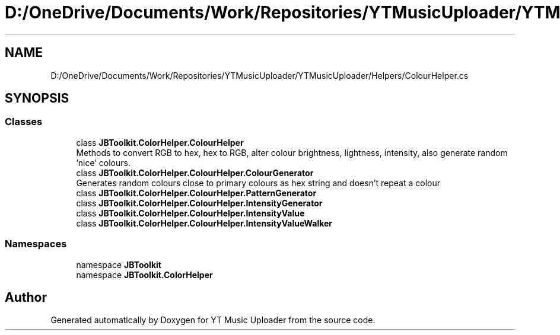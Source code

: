 .TH "D:/OneDrive/Documents/Work/Repositories/YTMusicUploader/YTMusicUploader/Helpers/ColourHelper.cs" 3 "Wed Aug 26 2020" "YT Music Uploader" \" -*- nroff -*-
.ad l
.nh
.SH NAME
D:/OneDrive/Documents/Work/Repositories/YTMusicUploader/YTMusicUploader/Helpers/ColourHelper.cs
.SH SYNOPSIS
.br
.PP
.SS "Classes"

.in +1c
.ti -1c
.RI "class \fBJBToolkit\&.ColorHelper\&.ColourHelper\fP"
.br
.RI "Methods to convert RGB to hex, hex to RGB, alter colour brightness, lightness, intensity, also generate random 'nice' colours\&. "
.ti -1c
.RI "class \fBJBToolkit\&.ColorHelper\&.ColourHelper\&.ColourGenerator\fP"
.br
.RI "Generates random colours close to primary colours as hex string and doesn't repeat a colour "
.ti -1c
.RI "class \fBJBToolkit\&.ColorHelper\&.ColourHelper\&.PatternGenerator\fP"
.br
.ti -1c
.RI "class \fBJBToolkit\&.ColorHelper\&.ColourHelper\&.IntensityGenerator\fP"
.br
.ti -1c
.RI "class \fBJBToolkit\&.ColorHelper\&.ColourHelper\&.IntensityValue\fP"
.br
.ti -1c
.RI "class \fBJBToolkit\&.ColorHelper\&.ColourHelper\&.IntensityValueWalker\fP"
.br
.in -1c
.SS "Namespaces"

.in +1c
.ti -1c
.RI "namespace \fBJBToolkit\fP"
.br
.ti -1c
.RI "namespace \fBJBToolkit\&.ColorHelper\fP"
.br
.in -1c
.SH "Author"
.PP 
Generated automatically by Doxygen for YT Music Uploader from the source code\&.
